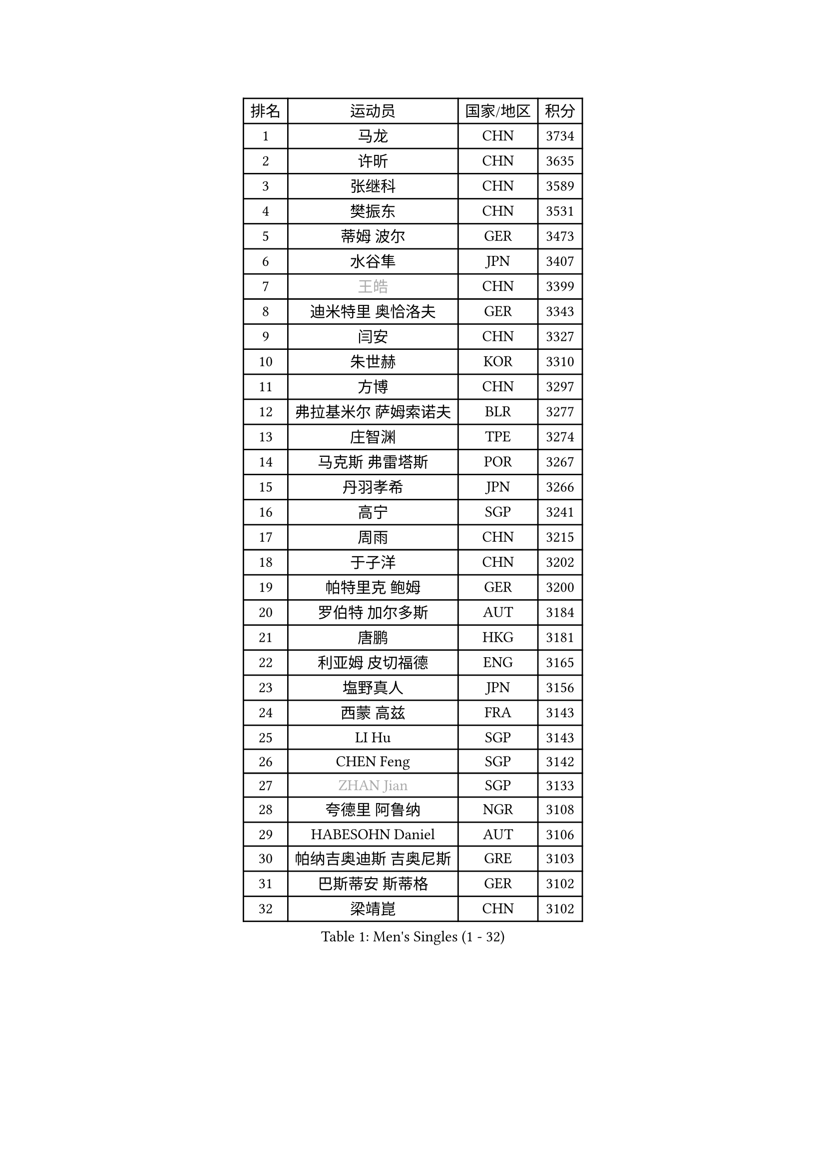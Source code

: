 
#set text(font: ("Courier New", "NSimSun"))
#figure(
  caption: "Men's Singles (1 - 32)",
    table(
      columns: 4,
      [排名], [运动员], [国家/地区], [积分],
      [1], [马龙], [CHN], [3734],
      [2], [许昕], [CHN], [3635],
      [3], [张继科], [CHN], [3589],
      [4], [樊振东], [CHN], [3531],
      [5], [蒂姆 波尔], [GER], [3473],
      [6], [水谷隼], [JPN], [3407],
      [7], [#text(gray, "王皓")], [CHN], [3399],
      [8], [迪米特里 奥恰洛夫], [GER], [3343],
      [9], [闫安], [CHN], [3327],
      [10], [朱世赫], [KOR], [3310],
      [11], [方博], [CHN], [3297],
      [12], [弗拉基米尔 萨姆索诺夫], [BLR], [3277],
      [13], [庄智渊], [TPE], [3274],
      [14], [马克斯 弗雷塔斯], [POR], [3267],
      [15], [丹羽孝希], [JPN], [3266],
      [16], [高宁], [SGP], [3241],
      [17], [周雨], [CHN], [3215],
      [18], [于子洋], [CHN], [3202],
      [19], [帕特里克 鲍姆], [GER], [3200],
      [20], [罗伯特 加尔多斯], [AUT], [3184],
      [21], [唐鹏], [HKG], [3181],
      [22], [利亚姆 皮切福德], [ENG], [3165],
      [23], [塩野真人], [JPN], [3156],
      [24], [西蒙 高兹], [FRA], [3143],
      [25], [LI Hu], [SGP], [3143],
      [26], [CHEN Feng], [SGP], [3142],
      [27], [#text(gray, "ZHAN Jian")], [SGP], [3133],
      [28], [夸德里 阿鲁纳], [NGR], [3108],
      [29], [HABESOHN Daniel], [AUT], [3106],
      [30], [帕纳吉奥迪斯 吉奥尼斯], [GRE], [3103],
      [31], [巴斯蒂安 斯蒂格], [GER], [3102],
      [32], [梁靖崑], [CHN], [3102],
    )
  )#pagebreak()

#set text(font: ("Courier New", "NSimSun"))
#figure(
  caption: "Men's Singles (33 - 64)",
    table(
      columns: 4,
      [排名], [运动员], [国家/地区], [积分],
      [33], [蒂亚戈 阿波罗尼亚], [POR], [3100],
      [34], [安德烈 加奇尼], [CRO], [3094],
      [35], [WANG Zengyi], [POL], [3087],
      [36], [李廷佑], [KOR], [3084],
      [37], [HE Zhiwen], [ESP], [3082],
      [38], [帕特里克 弗朗西斯卡], [GER], [3081],
      [39], [BOBOCICA Mihai], [ITA], [3076],
      [40], [克里斯坦 卡尔松], [SWE], [3073],
      [41], [LIU Yi], [CHN], [3073],
      [42], [DRINKHALL Paul], [ENG], [3071],
      [43], [吉田海伟], [JPN], [3069],
      [44], [TOKIC Bojan], [SLO], [3069],
      [45], [CHEN Weixing], [AUT], [3068],
      [46], [吴尚垠], [KOR], [3051],
      [47], [金珉锡], [KOR], [3050],
      [48], [汪洋], [SVK], [3050],
      [49], [陈建安], [TPE], [3048],
      [50], [KIM Hyok Bong], [PRK], [3048],
      [51], [吉村真晴], [JPN], [3046],
      [52], [阿德里安 克里桑], [ROU], [3046],
      [53], [松平健太], [JPN], [3042],
      [54], [斯特凡 菲格尔], [AUT], [3034],
      [55], [村松雄斗], [JPN], [3031],
      [56], [斯蒂芬 门格尔], [GER], [3030],
      [57], [周启豪], [CHN], [3029],
      [58], [CHO Eonrae], [KOR], [3025],
      [59], [周恺], [CHN], [3024],
      [60], [MONTEIRO Joao], [POR], [3015],
      [61], [PERSSON Jon], [SWE], [3013],
      [62], [LUNDQVIST Jens], [SWE], [3012],
      [63], [MACHI Asuka], [JPN], [3002],
      [64], [VLASOV Grigory], [RUS], [2999],
    )
  )#pagebreak()

#set text(font: ("Courier New", "NSimSun"))
#figure(
  caption: "Men's Singles (65 - 96)",
    table(
      columns: 4,
      [排名], [运动员], [国家/地区], [积分],
      [65], [大岛祐哉], [JPN], [2998],
      [66], [林高远], [CHN], [2995],
      [67], [KOU Lei], [UKR], [2994],
      [68], [GORAK Daniel], [POL], [2993],
      [69], [朴申赫], [PRK], [2992],
      [70], [奥马尔 阿萨尔], [EGY], [2983],
      [71], [森园政崇], [JPN], [2982],
      [72], [KANG Dongsoo], [KOR], [2981],
      [73], [尚坤], [CHN], [2976],
      [74], [李尚洙], [KOR], [2972],
      [75], [OYA Hidetoshi], [JPN], [2970],
      [76], [约尔根 佩尔森], [SWE], [2969],
      [77], [卢文 菲鲁斯], [GER], [2969],
      [78], [KONECNY Tomas], [CZE], [2966],
      [79], [张一博], [JPN], [2965],
      [80], [#text(gray, "KIM Junghoon")], [KOR], [2964],
      [81], [GERELL Par], [SWE], [2964],
      [82], [SAKAI Asuka], [JPN], [2958],
      [83], [MATTENET Adrien], [FRA], [2958],
      [84], [STOYANOV Niagol], [ITA], [2953],
      [85], [丁祥恩], [KOR], [2951],
      [86], [ELOI Damien], [FRA], [2949],
      [87], [WALTHER Ricardo], [GER], [2949],
      [88], [OUAICHE Stephane], [FRA], [2942],
      [89], [米凯尔 梅兹], [DEN], [2939],
      [90], [WU Zhikang], [SGP], [2938],
      [91], [黄镇廷], [HKG], [2936],
      [92], [ACHANTA Sharath Kamal], [IND], [2934],
      [93], [WANG Eugene], [CAN], [2932],
      [94], [LI Ahmet], [TUR], [2926],
      [95], [#text(gray, "VANG Bora")], [TUR], [2925],
      [96], [TAKAKIWA Taku], [JPN], [2921],
    )
  )#pagebreak()

#set text(font: ("Courier New", "NSimSun"))
#figure(
  caption: "Men's Singles (97 - 128)",
    table(
      columns: 4,
      [排名], [运动员], [国家/地区], [积分],
      [97], [维尔纳 施拉格], [AUT], [2919],
      [98], [艾曼纽 莱贝松], [FRA], [2919],
      [99], [特里斯坦 弗洛雷], [FRA], [2917],
      [100], [KIM Donghyun], [KOR], [2914],
      [101], [ARVIDSSON Simon], [SWE], [2914],
      [102], [雨果 卡尔德拉诺], [BRA], [2910],
      [103], [PROKOPCOV Dmitrij], [CZE], [2907],
      [104], [SMIRNOV Alexey], [RUS], [2906],
      [105], [CHTCHETININE Evgueni], [BLR], [2900],
      [106], [吉田雅己], [JPN], [2899],
      [107], [UEDA Jin], [JPN], [2897],
      [108], [KOSIBA Daniel], [HUN], [2896],
      [109], [#text(gray, "KIM Nam Chol")], [PRK], [2896],
      [110], [张禹珍], [KOR], [2893],
      [111], [PLATONOV Pavel], [BLR], [2891],
      [112], [ROBINOT Quentin], [FRA], [2890],
      [113], [MACHADO Carlos], [ESP], [2888],
      [114], [MATSUDAIRA Kenji], [JPN], [2887],
      [115], [HUANG Sheng-Sheng], [TPE], [2886],
      [116], [PISTEJ Lubomir], [SVK], [2883],
      [117], [KOSOWSKI Jakub], [POL], [2881],
      [118], [HACHARD Antoine], [FRA], [2880],
      [119], [江天一], [HKG], [2877],
      [120], [KARAKASEVIC Aleksandar], [SRB], [2876],
      [121], [DIDUKH Oleksandr], [UKR], [2876],
      [122], [#text(gray, "LIN Ju")], [DOM], [2874],
      [123], [TSUBOI Gustavo], [BRA], [2874],
      [124], [卡林尼科斯 格林卡], [GRE], [2873],
      [125], [郑荣植], [KOR], [2872],
      [126], [CHIU Chung Hei], [HKG], [2871],
      [127], [SHIBAEV Alexander], [RUS], [2869],
      [128], [TAN Ruiwu], [CRO], [2861],
    )
  )